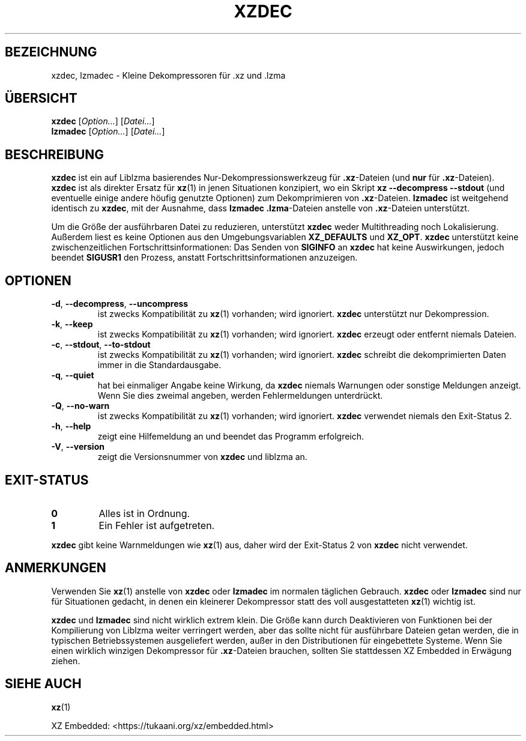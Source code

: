 .\"
.\" Author: Lasse Collin
.\"
.\" This file has been put into the public domain.
.\" You can do whatever you want with this file.
.\"
.\"*******************************************************************
.\"
.\" This file was generated with po4a. Translate the source file.
.\"
.\"*******************************************************************
.TH XZDEC 1 2024\-04\-08 Tukaani XZ\-Dienstprogramme
.SH BEZEICHNUNG
xzdec, lzmadec \- Kleine Dekompressoren für .xz und .lzma
.SH ÜBERSICHT
\fBxzdec\fP [\fIOption…\fP] [\fIDatei…\fP]
.br
\fBlzmadec\fP [\fIOption…\fP] [\fIDatei…\fP]
.SH BESCHREIBUNG
\fBxzdec\fP ist ein auf Liblzma basierendes Nur\-Dekompressionswerkzeug für
\&\fB.xz\fP\-Dateien (und \fBnur\fP für \fB.xz\fP\-Dateien). \fBxzdec\fP ist als direkter
Ersatz für \fBxz\fP(1) in jenen Situationen konzipiert, wo ein Skript \fBxz \-\-decompress \-\-stdout\fP (und eventuelle einige andere höufig genutzte
Optionen) zum Dekomprimieren von \fB.xz\fP\-Dateien. \fBlzmadec\fP ist weitgehend
identisch zu \fBxzdec\fP, mit der Ausnahme, dass \fBlzmadec\fP \fB.lzma\fP\-Dateien
anstelle von \fB.xz\fP\-Dateien unterstützt.
.PP
Um die Größe der ausführbaren Datei zu reduzieren, unterstützt \fBxzdec\fP
weder Multithreading noch Lokalisierung. Außerdem liest es keine Optionen
aus den Umgebungsvariablen \fBXZ_DEFAULTS\fP und \fBXZ_OPT\fP. \fBxzdec\fP
unterstützt keine zwischenzeitlichen Fortschrittsinformationen: Das Senden
von \fBSIGINFO\fP an \fBxzdec\fP hat keine Auswirkungen, jedoch beendet \fBSIGUSR1\fP
den Prozess, anstatt Fortschrittsinformationen anzuzeigen.
.SH OPTIONEN
.TP 
\fB\-d\fP, \fB\-\-decompress\fP, \fB\-\-uncompress\fP
ist zwecks Kompatibilität zu \fBxz\fP(1) vorhanden; wird ignoriert. \fBxzdec\fP
unterstützt nur Dekompression.
.TP 
\fB\-k\fP, \fB\-\-keep\fP
ist zwecks Kompatibilität zu \fBxz\fP(1) vorhanden; wird ignoriert. \fBxzdec\fP
erzeugt oder entfernt niemals Dateien.
.TP 
\fB\-c\fP, \fB\-\-stdout\fP, \fB\-\-to\-stdout\fP
ist zwecks Kompatibilität zu \fBxz\fP(1) vorhanden; wird ignoriert. \fBxzdec\fP
schreibt die dekomprimierten Daten immer in die Standardausgabe.
.TP 
\fB\-q\fP, \fB\-\-quiet\fP
hat bei einmaliger Angabe keine Wirkung, da \fBxzdec\fP niemals Warnungen oder
sonstige Meldungen anzeigt. Wenn Sie dies zweimal angeben, werden
Fehlermeldungen unterdrückt.
.TP 
\fB\-Q\fP, \fB\-\-no\-warn\fP
ist zwecks Kompatibilität zu \fBxz\fP(1) vorhanden; wird ignoriert. \fBxzdec\fP
verwendet niemals den Exit\-Status 2.
.TP 
\fB\-h\fP, \fB\-\-help\fP
zeigt eine Hilfemeldung an und beendet das Programm erfolgreich.
.TP 
\fB\-V\fP, \fB\-\-version\fP
zeigt die Versionsnummer von \fBxzdec\fP und liblzma an.
.SH EXIT\-STATUS
.TP 
\fB0\fP
Alles ist in Ordnung.
.TP 
\fB1\fP
Ein Fehler ist aufgetreten.
.PP
\fBxzdec\fP gibt keine Warnmeldungen wie \fBxz\fP(1) aus, daher wird der
Exit\-Status 2 von \fBxzdec\fP nicht verwendet.
.SH ANMERKUNGEN
Verwenden Sie \fBxz\fP(1) anstelle von \fBxzdec\fP oder \fBlzmadec\fP im normalen
täglichen Gebrauch. \fBxzdec\fP oder \fBlzmadec\fP sind nur für Situationen
gedacht, in denen ein kleinerer Dekompressor statt des voll ausgestatteten
\fBxz\fP(1) wichtig ist.
.PP
\fBxzdec\fP und \fBlzmadec\fP sind nicht wirklich extrem klein. Die Größe kann
durch Deaktivieren von Funktionen bei der Kompilierung von Liblzma weiter
verringert werden, aber das sollte nicht für ausführbare Dateien getan
werden, die in typischen Betriebssystemen ausgeliefert werden, außer in den
Distributionen für eingebettete Systeme. Wenn Sie einen wirklich winzigen
Dekompressor für \fB.xz\fP\-Dateien brauchen, sollten Sie stattdessen XZ
Embedded in Erwägung ziehen.
.SH "SIEHE AUCH"
\fBxz\fP(1)
.PP
XZ Embedded: <https://tukaani.org/xz/embedded.html>
